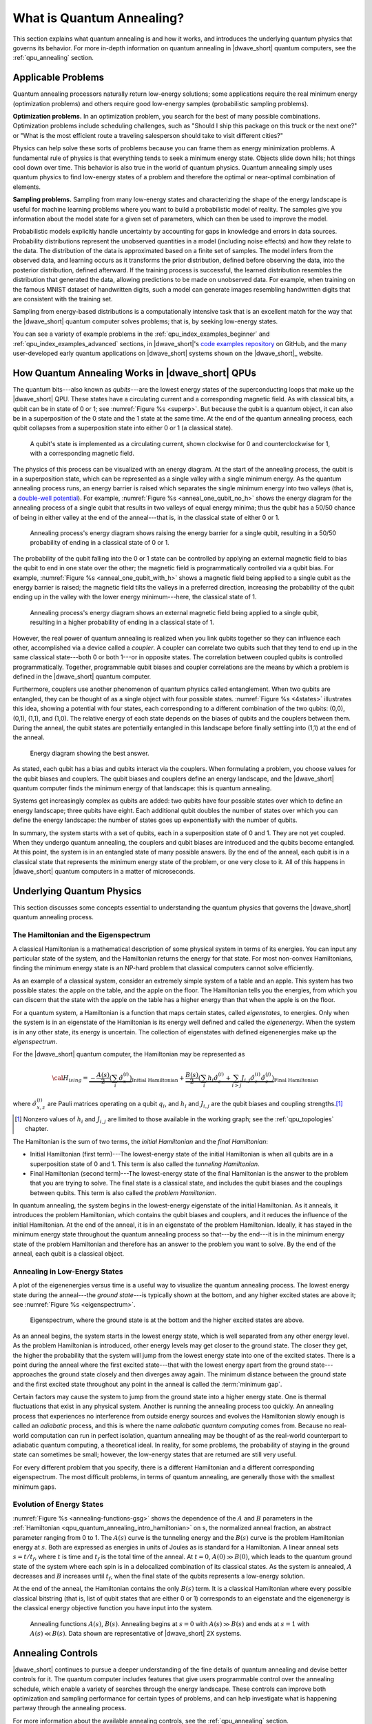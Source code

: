 .. _qpu_quantum_annealing_intro:

==========================
What is Quantum Annealing?
==========================

This section explains what quantum annealing is and how it works, and
introduces the underlying quantum physics that governs its behavior. For more
in-depth information on quantum annealing in |dwave_short| quantum computers,
see the :ref:`qpu_annealing` section.

Applicable Problems
===================

Quantum annealing processors naturally return low-energy solutions; some
applications require the real minimum energy (optimization problems) and others
require good low-energy samples (probabilistic sampling problems).

**Optimization problems.** In an optimization problem, you search for the best
of many possible combinations. Optimization problems include scheduling
challenges, such as "Should I ship this package on this truck or the next one?"
or "What is the most efficient route a traveling salesperson should take to
visit different cities?"

Physics can help solve these sorts of problems because you can frame them as
energy minimization problems. A fundamental rule of physics is that everything
tends to seek a minimum energy state. Objects slide down hills; hot things cool
down over time. This behavior is also true in the world of quantum physics.
Quantum annealing simply uses quantum physics to find low-energy states of a
problem and therefore the optimal or near-optimal combination of elements.

**Sampling problems.** Sampling from many low-energy states and characterizing
the shape of the energy landscape is useful for machine learning problems where
you want to build a probabilistic model of reality. The samples give you
information about the model state for a given set of parameters, which can then
be used to improve the model.

Probabilistic models explicitly handle uncertainty by accounting for gaps in
knowledge and errors in data sources. Probability distributions represent the
unobserved quantities in a model (including noise effects) and how they relate
to the data. The distribution of the data is approximated based on a finite set
of samples. The model infers from the observed data, and learning occurs as it
transforms the prior distribution, defined before observing the data, into the
posterior distribution, defined afterward. If the training process is
successful, the learned distribution resembles the distribution that generated
the data, allowing predictions to be made on unobserved data. For example, when
training on the famous MNIST dataset of handwritten digits, such a model can
generate images resembling handwritten digits that are consistent with the
training set.

Sampling from energy-based distributions is a computationally intensive task
that is an excellent match for the way that the |dwave_short| quantum computer
solves problems; that is, by seeking low-energy states.

You can see a variety of example problems in the
:ref:`qpu_index_examples_beginner` and :ref:`qpu_index_examples_advanced`
sections, in |dwave_short|'s
`code examples repository <https://github.com/dwave-examples>`_
on GitHub, and the many user-developed early quantum applications on
|dwave_short| systems shown on the |dwave_short|_ website.

How Quantum Annealing Works in |dwave_short| QPUs
=================================================

The quantum bits---also known as *qubits*---are the lowest energy states of
the superconducting loops that make up the |dwave_short| QPU. These states
have a circulating current and a corresponding magnetic field. As with
classical bits, a qubit can be in state of 0 or 1; see
:numref:`Figure %s <superp>`. But because the qubit is a quantum object, it can
also be in a superposition of the 0 state and the 1 state at the same time. At
the end of the quantum annealing process, each qubit collapses from a
superposition state into either 0 or 1 (a classical state).

.. figure:: ../_images/01.png
    :name: superp
    :scale: 33 %
    :alt: A qubit's state is implemented in a circulating current with a
        corresponding magnetic field.

    A qubit's state is implemented as a circulating current, shown clockwise for
    0 and counterclockwise for 1, with a corresponding magnetic field.

The physics of this process can be visualized with an energy diagram. At the
start of the annealing process, the qubit is in a superposition state, which
can be represented as a single valley with a single minimum energy. As the
quantum annealing process runs, an energy barrier is raised which separates
the single minimum energy into two valleys (that is, a
`double-well potential <https://en.wikipedia.org/wiki/Double-well_potential>`_).
For example, :numref:`Figure %s <anneal_one_qubit_no_h>` shows the energy
diagram for the annealing process of a single qubit that results in two valleys
of equal energy minima; thus the qubit has a 50/50 chance of being in either
valley at the end of the anneal---that is, in the classical state of either 0
or 1.

.. figure:: ../_images/simple_anneal_one_qubit_without_h.png
    :name: anneal_one_qubit_no_h
    :alt: Annealing process's energy diagram shows raising the energy barrier
        for a single qubit, resulting in a 50/50 probability of ending in a
        classical state of 0 or 1.

    Annealing process's energy diagram shows raising the energy barrier for a
    single qubit, resulting in a 50/50 probability of ending in a classical
    state of 0 or 1.

The probability of the qubit falling into the 0 or 1 state can be controlled by
applying an external magnetic field to bias the qubit to end in one state over
the other; the magnetic field is programmatically controlled via a qubit bias.
For example, :numref:`Figure %s <anneal_one_qubit_with_h>` shows a magnetic
field being applied to a single qubit as the energy barrier is raised; the
magnetic field tilts the valleys in a preferred direction, increasing the
probability of the qubit ending up in the valley with the lower energy
minimum---here, the classical state of 1.

.. figure:: ../_images/simple_anneal_one_qubit_with_h.png
    :name: anneal_one_qubit_with_h
    :alt: Annealing process's energy diagram shows an external magnetic field
        being applied to a single qubit, resulting in a higher probability
        of ending in a classical state of 1.

    Annealing process's energy diagram shows an external magnetic field being
    applied to a single qubit, resulting in a higher probability of ending in
    a classical state of 1.

However, the real power of quantum annealing is realized when you link qubits
together so they can influence each other, accomplished via a device called a
*coupler*. A coupler can correlate two qubits such that they tend to end up in
the same classical state---both 0 or both 1---or in opposite states. The
correlation between coupled qubits is controlled programmatically. Together,
programmable qubit biases and coupler correlations are the means by which a
problem is defined in the |dwave_short| quantum computer.

Furthermore, couplers use another phenomenon of quantum physics called
entanglement. When two qubits are entangled, they can be thought of as a single
object with four possible states. :numref:`Figure %s <4states>` illustrates
this idea, showing a potential with four states, each corresponding to a
different combination of the two qubits: (0,0), (0,1), (1,1), and (1,0). The
relative energy of each state depends on the biases of qubits and the couplers
between them. During the anneal, the qubit states are potentially entangled in
this landscape before finally settling into (1,1) at the end of the anneal.

.. figure:: ../_images/4states.png
    :name: 4states
    :scale: 45 %
    :alt: Energy diagram showing the best answer.

    Energy diagram showing the best answer.

As stated, each qubit has a bias and qubits interact via the couplers. When
formulating a problem, you choose values for the qubit biases and couplers. The
qubit biases and couplers define an energy landscape, and the |dwave_short|
quantum computer finds the minimum energy of that landscape: this is quantum
annealing.

Systems get increasingly complex as qubits are added: two qubits have four
possible states over which to define an energy landscape; three qubits have
eight. Each additional qubit doubles the number of states over which you can
define the energy landscape: the number of states goes up exponentially with
the number of qubits.

In summary, the system starts with a set of qubits, each in a superposition
state of 0 and 1. They are not yet coupled. When they undergo quantum
annealing, the couplers and qubit biases are introduced and the qubits become
entangled. At this point, the system is in an entangled state of many possible
answers. By the end of the anneal, each qubit is in a classical state that
represents the minimum energy state of the problem, or one very close to it.
All of this happens in |dwave_short| quantum computers in a matter of
microseconds.

Underlying Quantum Physics
==========================

This section discusses some concepts essential to understanding
the quantum physics that governs the |dwave_short| quantum annealing process.

.. _qpu_quantum_annealing_intro_hamiltonian:

The Hamiltonian and the Eigenspectrum
-------------------------------------

A classical Hamiltonian is a mathematical description of some physical system
in terms of its energies. You can input any particular state of the system,
and the Hamiltonian returns the energy for that state. For most non-convex
Hamiltonians, finding the minimum energy state is an NP-hard problem that
classical computers cannot solve efficiently.

As an example of a classical system, consider an extremely simple system of a
table and an apple. This system has two possible states: the apple on the table,
and the apple on the floor. The Hamiltonian tells you the energies, from which
you can discern that the state with the apple on the table has a higher energy
than that when the apple is on the floor.

For a quantum system, a Hamiltonian is a function that maps certain states,
called *eigenstates*, to energies. Only when the system is in an eigenstate of
the Hamiltonian is its energy well defined and called the *eigenenergy*. When
the system is in any other state, its energy is uncertain. The collection of
eigenstates with defined eigenenergies make up the *eigenspectrum*.

For the |dwave_short| quantum computer, the Hamiltonian may be represented as

.. math::

    {\cal H}_{ising} = \underbrace{- \frac{A({s})}{2}
    \left(\sum_i {\hat\sigma_{x}^{(i)}}\right)}_\text{Initial Hamiltonian} +
    \underbrace{\frac{B({s})}{2} \left(\sum_{i} h_i {\hat\sigma_{z}^{(i)}} +
    \sum_{i>j} J_{i,j} {\hat\sigma_{z}^{(i)}}
    {\hat\sigma_{z}^{(j)}}\right)}_\text{Final Hamiltonian}

where :math:`{\hat\sigma_{x,z}^{(i)}}` are Pauli matrices operating on a qubit
:math:`q_i`, and :math:`h_i` and :math:`J_{i,j}` are the qubit biases and
coupling strengths.\ [#]_

.. [#]
    Nonzero values of :math:`h_i` and :math:`J_{i,j}` are limited to those
    available in the working graph; see the :ref:`qpu_topologies`
    chapter.

The Hamiltonian is the sum of two terms, the *initial Hamiltonian* and the
*final Hamiltonian*:

*   Initial Hamiltonian (first term)---The lowest-energy state of the initial
    Hamiltonian is when all qubits are in a superposition state of 0 and 1.
    This term is also called the *tunneling Hamiltonian*.
*   Final Hamiltonian (second term)---The lowest-energy state of the final
    Hamiltonian is the answer to the problem that you are trying to solve. The
    final state is a classical state, and includes the qubit biases and the
    couplings between qubits. This term is also called the
    *problem Hamiltonian*.

In quantum annealing, the system begins in the lowest-energy eigenstate of the
initial Hamiltonian. As it anneals, it introduces the problem Hamiltonian, which
contains the qubit biases and couplers, and it reduces the influence of the
initial Hamiltonian. At the end of the anneal, it is in an eigenstate of the
problem Hamiltonian. Ideally, it has stayed in the minimum energy state
throughout the quantum annealing process so that---by the end---it is in the
minimum energy state of the problem Hamiltonian and therefore has an answer to
the problem you want to solve. By the end of the anneal, each qubit is a
classical object.

Annealing in Low-Energy States
------------------------------

A plot of the eigenenergies versus time is a useful way to visualize the quantum
annealing process. The lowest energy state during the anneal---the
*ground state*---is typically shown at the bottom, and any higher excited states
are above it; see :numref:`Figure %s <eigenspectrum>`.

.. figure:: ../_images/eigenspectrum.png
    :name: eigenspectrum
    :scale: 55 %
    :alt: Eigenspectrum, where the ground state is at the bottom and the higher
        excited states are above.

    Eigenspectrum, where the ground state is at the bottom and the higher
    excited states are above.

As an anneal begins, the system starts in the lowest energy state, which is well
separated from any other energy level. As the problem Hamiltonian is introduced,
other energy levels may get closer to the ground state. The closer they get, the
higher the probability that the system will jump from the lowest energy state
into one of the excited states. There is a point during the anneal where the
first excited state---that with the lowest energy apart from the ground
state---approaches the ground state closely and then diverges away again. The
minimum distance between the ground state and the first excited state throughout
any point in the anneal is called the :term:`minimum gap`.

Certain factors may cause the system to jump from the ground state into a higher
energy state. One is thermal fluctuations that exist in any physical system.
Another is running the annealing process too quickly. An annealing process that
experiences no interference from outside energy sources and evolves the
Hamiltonian slowly enough is called an *adiabatic* process, and this is where
the name *adiabatic quantum computing* comes from. Because no real-world
computation can run in perfect isolation, quantum annealing may be thought of as
the real-world counterpart to adiabatic quantum computing, a theoretical ideal.
In reality, for some problems, the probability of staying in the ground state
can sometimes be small; however, the low-energy states that are returned are
still very useful.

For every different problem that you specify, there is a different Hamiltonian
and a different corresponding eigenspectrum. The most difficult problems, in
terms of quantum annealing, are generally those with the smallest minimum gaps.

Evolution of Energy States
--------------------------

:numref:`Figure %s <annealing-functions-gsg>` shows the dependence of the
:math:`A` and :math:`B` parameters in the
:ref:`Hamiltonian <qpu_quantum_annealing_intro_hamiltonian>` on
s, the normalized anneal fraction, an abstract parameter ranging from 0 to 1.
The :math:`A(s)` curve is the tunneling energy and the :math:`B(s)` curve is the
problem Hamiltonian energy at :math:`s`. Both are expressed as energies in units
of Joules as is standard for a Hamiltonian.  A linear anneal sets
:math:`s = t / t_f`, where :math:`t` is time and :math:`t_f` is the total time
of the anneal. At :math:`t=0`, :math:`A(0) \gg B(0)`, which leads to the quantum
ground state of the system where each spin is in a delocalized combination of
its classical states. As the system is annealed, :math:`A` decreases and
:math:`B` increases until :math:`t_f`, when the final state of the qubits
represents a low-energy solution.

At the end of the anneal, the Hamiltonian contains the only :math:`B(s)` term.
It is a classical Hamiltonian where every possible classical bitstring (that is,
list of qubit states that are either 0 or 1) corresponds to an eigenstate and
the eigenenergy is the classical energy objective function you have input into
the system.

.. figure:: ../_images/annealing-functions.png
    :name: annealing-functions-gsg
    :height: 400 pt
    :width: 400 pt
    :alt: Graph showing how A(s) and B(s) energies change over time during a
        typical anneal schedule while physical temperature remains constant.

    Annealing functions :math:`A(s)`, :math:`B(s)`. Annealing begins at
    :math:`s=0` with :math:`A(s) \gg B(s)` and ends at :math:`s=1` with
    :math:`A(s) \ll B(s)`. Data shown are representative of |dwave_short|
    2X systems.


Annealing Controls
==================

|dwave_short| continues to pursue a deeper understanding of the fine details of
quantum annealing and devise better controls for it. The quantum computer
includes features that give users programmable control over the annealing
schedule, which enable a variety of searches through the energy landscape. These
controls can improve both optimization and sampling performance for certain
types of problems, and can help investigate what is happening partway through
the annealing process.

For more information about the available annealing controls, see the
:ref:`qpu_annealing` section.
